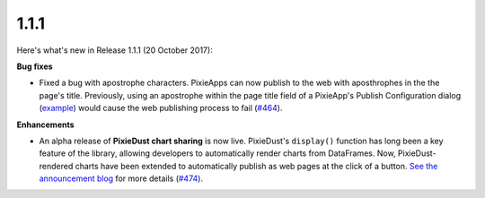 1.1.1
=====

Here's what's new in Release 1.1.1 (20 October 2017):    

**Bug fixes**

- Fixed a bug with apostrophe characters. PixieApps can now publish to the web with aposthrophes in the the page's title. Previously, using an apostrophe within the page title field of a PixieApp's Publish Configuration dialog (`example <https://user-images.githubusercontent.com/3170980/31344598-1e0f6f8c-ace1-11e7-97c4-e30480ee87b6.png>`_) would cause the web publishing process to fail (`#464 <https://github.com/ibm-watson-data-lab/pixiedust/issues/464>`_).

**Enhancements**

- An alpha release of **PixieDust chart sharing** is now live. PixieDust's ``display()`` function has long been a key feature of the library, allowing developers to automatically render charts from DataFrames. Now, PixieDust-rendered charts have been extended to automatically publish as web pages at the click of a button. `See the announcement blog <https://medium.com/ibm-watson-data-lab/share-your-jupyter-notebook-charts-on-the-web-43e190df4adb>`_ for more details (`#474 <https://github.com/ibm-watson-data-lab/pixiedust/issues/474>`_).